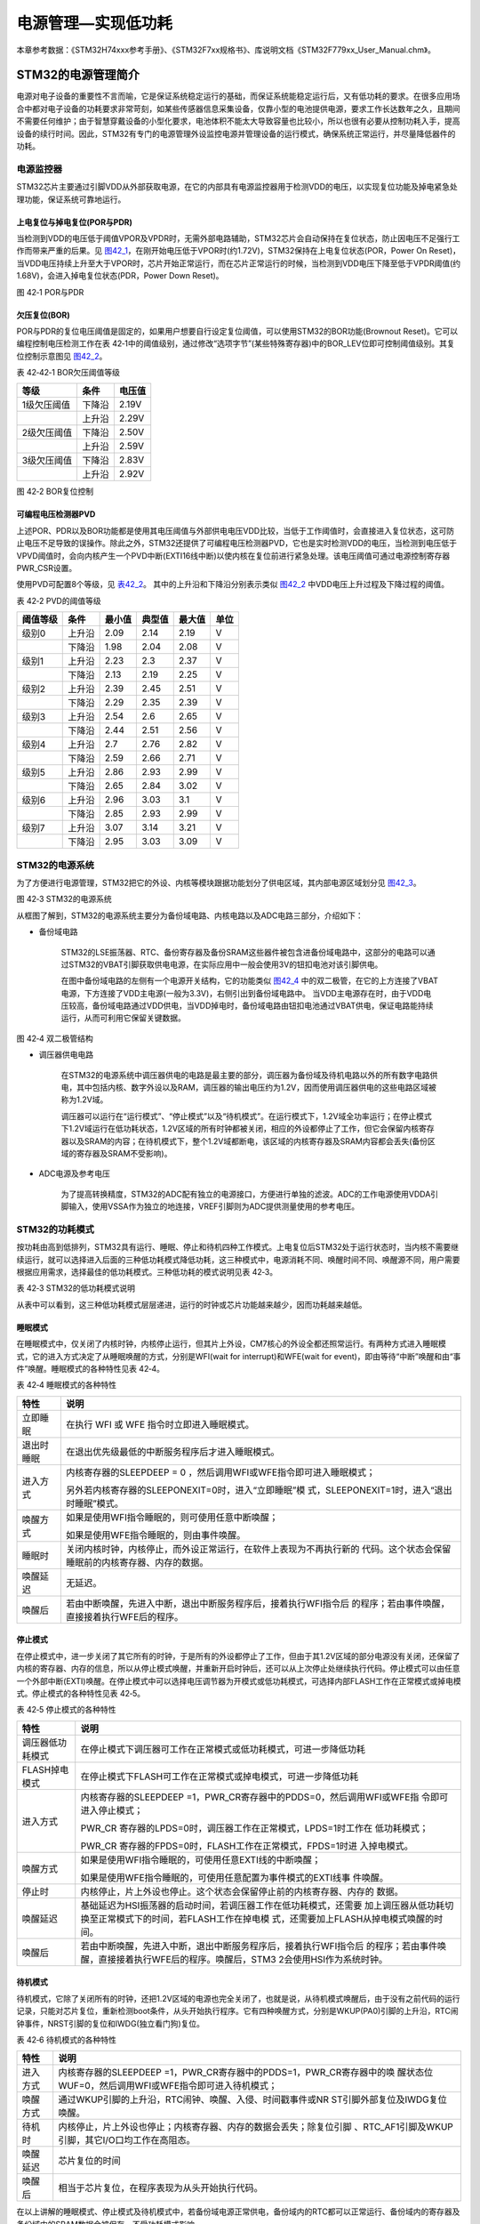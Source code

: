 电源管理—实现低功耗
-------------------

本章参考数据：《STM32H74xxx参考手册》、《STM32F7xx规格书》、库说明文档《STM32F779xx_User_Manual.chm》。

STM32的电源管理简介
~~~~~~~~~~~~~~~~~~~

电源对电子设备的重要性不言而喻，它是保证系统稳定运行的基础，而保证系统能稳定运行后，又有低功耗的要求。在很多应用场合中都对电子设备的功耗要求非常苛刻，如某些传感器信息采集设备，仅靠小型的电池提供电源，要求工作长达数年之久，且期间不需要任何维护；由于智慧穿戴设备的小型化要求，电池体积不能太大导致容量也比较小，所以也很有必要从控制功耗入手，提高设备的续行时间。因此，STM32有专门的电源管理外设监控电源并管理设备的运行模式，确保系统正常运行，并尽量降低器件的功耗。

电源监控器
^^^^^^^^^^

STM32芯片主要通过引脚VDD从外部获取电源，在它的内部具有电源监控器用于检测VDD的电压，以实现复位功能及掉电紧急处理功能，保证系统可靠地运行。

上电复位与掉电复位(POR与PDR)
''''''''''''''''''''''''''''

当检测到VDD的电压低于阈值VPOR及VPDR时，无需外部电路辅助，STM32芯片会自动保持在复位状态，防止因电压不足强行工作而带来严重的后果。见
图42_1_，在刚开始电压低于VPOR时(约1.72V)，STM32保持在上电复位状态(POR，Power
On
Reset)，当VDD电压持续上升至大于VPOR时，芯片开始正常运行，而在芯片正常运行的时候，当检测到VDD电压下降至低于VPDR阈值(约1.68V)，会进入掉电复位状态(PDR，Power
Down Reset)。

.. image:: media/image1.jpeg
   :align: center
   :alt: 图 42‑1 POR与PDR
   :name: 图42_1

图 42‑1 POR与PDR

欠压复位(BOR)
'''''''''''''

POR与PDR的复位电压阈值是固定的，如果用户想要自行设定复位阈值，可以使用STM32的BOR功能(Brownout
Reset)。它可以编程控制电压检测工作在表
42‑1中的阈值级别，通过修改“选项字节”(某些特殊寄存器)中的BOR_LEV位即可控制阈值级别。其复位控制示意图见
图42_2_。

表 42‑42‑1 BOR欠压阈值等级

+-------------+--------+--------+
| 等级        | 条件   | 电压值 |
+=============+========+========+
| 1级欠压阈值 | 下降沿 | 2.19V  |
+-------------+--------+--------+
|             | 上升沿 | 2.29V  |
+-------------+--------+--------+
| 2级欠压阈值 | 下降沿 | 2.50V  |
+-------------+--------+--------+
|             | 上升沿 | 2.59V  |
+-------------+--------+--------+
| 3级欠压阈值 | 下降沿 | 2.83V  |
+-------------+--------+--------+
|             | 上升沿 | 2.92V  |
+-------------+--------+--------+

.. image:: media/image2.jpeg
   :align: center
   :alt: 图 42‑2 BOR复位控制
   :name: 图42_2

图 42‑2 BOR复位控制

可编程电压检测器PVD
'''''''''''''''''''

上述POR、PDR以及BOR功能都是使用其电压阈值与外部供电电压VDD比较，当低于工作阈值时，会直接进入复位状态，这可防止电压不足导致的误操作。除此之外，STM32还提供了可编程电压检测器PVD，它也是实时检测VDD的电压，当检测到电压低于VPVD阈值时，会向内核产生一个PVD中断(EXTI16线中断)以使内核在复位前进行紧急处理。该电压阈值可通过电源控制寄存器PWR_CSR设置。

使用PVD可配置8个等级，见 表42_2_。
其中的上升沿和下降沿分别表示类似 图42_2_ 中VDD电压上升过程及下降过程的阈值。

.. _表42_2:

表 42‑2 PVD的阈值等级

+----------+--------+--------+--------+--------+------+
| 阈值等级 | 条件   | 最小值 | 典型值 | 最大值 | 单位 |
+==========+========+========+========+========+======+
| 级别0    | 上升沿 | 2.09   | 2.14   | 2.19   | V    |
+----------+--------+--------+--------+--------+------+
|          | 下降沿 | 1.98   | 2.04   | 2.08   | V    |
+----------+--------+--------+--------+--------+------+
| 级别1    | 上升沿 | 2.23   | 2.3    | 2.37   | V    |
+----------+--------+--------+--------+--------+------+
|          | 下降沿 | 2.13   | 2.19   | 2.25   | V    |
+----------+--------+--------+--------+--------+------+
| 级别2    | 上升沿 | 2.39   | 2.45   | 2.51   | V    |
+----------+--------+--------+--------+--------+------+
|          | 下降沿 | 2.29   | 2.35   | 2.39   | V    |
+----------+--------+--------+--------+--------+------+
| 级别3    | 上升沿 | 2.54   | 2.6    | 2.65   | V    |
+----------+--------+--------+--------+--------+------+
|          | 下降沿 | 2.44   | 2.51   | 2.56   | V    |
+----------+--------+--------+--------+--------+------+
| 级别4    | 上升沿 | 2.7    | 2.76   | 2.82   | V    |
+----------+--------+--------+--------+--------+------+
|          | 下降沿 | 2.59   | 2.66   | 2.71   | V    |
+----------+--------+--------+--------+--------+------+
| 级别5    | 上升沿 | 2.86   | 2.93   | 2.99   | V    |
+----------+--------+--------+--------+--------+------+
|          | 下降沿 | 2.65   | 2.84   | 3.02   | V    |
+----------+--------+--------+--------+--------+------+
| 级别6    | 上升沿 | 2.96   | 3.03   | 3.1    | V    |
+----------+--------+--------+--------+--------+------+
|          | 下降沿 | 2.85   | 2.93   | 2.99   | V    |
+----------+--------+--------+--------+--------+------+
| 级别7    | 上升沿 | 3.07   | 3.14   | 3.21   | V    |
+----------+--------+--------+--------+--------+------+
|          | 下降沿 | 2.95   | 3.03   | 3.09   | V    |
+----------+--------+--------+--------+--------+------+

STM32的电源系统
^^^^^^^^^^^^^^^

为了方便进行电源管理，STM32把它的外设、内核等模块跟据功能划分了供电区域，其内部电源区域划分见
图42_3_。

.. image:: media/image3.jpeg
   :align: center
   :alt: 图 42‑3 STM32的电源系统
   :name: 图42_3

图 42‑3 STM32的电源系统

从框图了解到，STM32的电源系统主要分为备份域电路、内核电路以及ADC电路三部分，介绍如下：

-  备份域电路

    STM32的LSE振荡器、RTC、备份寄存器及备份SRAM这些器件被包含进备份域电路中，这部分的电路可以通过STM32的VBAT引脚获取供电电源，在实际应用中一般会使用3V的钮扣电池对该引脚供电。

    在图中备份域电路的左侧有一个电源开关结构，它的功能类似
    图42_4_ 中的双二极管，在它的上方连接了VBAT电源，下方连接了VDD主电源(一般为3.3V)，右侧引出到备份域电路中。
    当VDD主电源存在时，由于VDD电压较高，备份域电路通过VDD供电，当VDD掉电时，备份域电路由钮扣电池通过VBAT供电，保证电路能持续运行，从而可利用它保留关键数据。

.. image:: media/image4.jpeg
   :align: center
   :alt: 图 42‑4 双二极管结构
   :name: 图42_4

图 42‑4 双二极管结构

-  调压器供电电路

    在STM32的电源系统中调压器供电的电路是最主要的部分，调压器为备份域及待机电路以外的所有数字电路供电，其中包括内核、数字外设以及RAM，调压器的输出电压约为1.2V，因而使用调压器供电的这些电路区域被称为1.2V域。

    调压器可以运行在“运行模式”、“停止模式”以及“待机模式”。在运行模式下，1.2V域全功率运行；在停止模式下1.2V域运行在低功耗状态，1.2V区域的所有时钟都被关闭，相应的外设都停止了工作，但它会保留内核寄存器以及SRAM的内容；在待机模式下，整个1.2V域都断电，该区域的内核寄存器及SRAM内容都会丢失(备份区域的寄存器及SRAM不受影响)。

-  ADC电源及参考电压

    为了提高转换精度，STM32的ADC配有独立的电源接口，方便进行单独的滤波。ADC的工作电源使用VDDA引脚输入，使用VSSA作为独立的地连接，VREF引脚则为ADC提供测量使用的参考电压。

STM32的功耗模式
^^^^^^^^^^^^^^^

按功耗由高到低排列，STM32具有运行、睡眠、停止和待机四种工作模式。上电复位后STM32处于运行状态时，当内核不需要继续运行，就可以选择进入后面的三种低功耗模式降低功耗，这三种模式中，电源消耗不同、唤醒时间不同、唤醒源不同，用户需要根据应用需求，选择最佳的低功耗模式。三种低功耗的模式说明见表
42‑3。

表 42‑3 STM32的低功耗模式说明

.. image:: media/table1.jpeg
   :align: center

从表中可以看到，这三种低功耗模式层层递进，运行的时钟或芯片功能越来越少，因而功耗越来越低。

睡眠模式
''''''''

在睡眠模式中，仅关闭了内核时钟，内核停止运行，但其片上外设，CM7核心的外设全都还照常运行。有两种方式进入睡眠模式，它的进入方式决定了从睡眠唤醒的方式，分别是WFI(wait
for interrupt)和WFE(wait for
event)，即由等待“中断”唤醒和由“事件”唤醒。睡眠模式的各种特性见表 42‑4。

表 42‑4 睡眠模式的各种特性

+------------+--------------------------------------------------------------------+
|    特性    |                                说明                                |
+============+====================================================================+
| 立即睡眠   | 在执行 WFI 或 WFE                                                  |
|            | 指令时立即进入睡眠模式。                                           |
+------------+--------------------------------------------------------------------+
| 退出时睡眠 | 在退出优先级最低的中断服务程序后才进入睡眠模式。                   |
+------------+--------------------------------------------------------------------+
| 进入方式   | 内核寄存器的SLEEPDEEP = 0                                          |
|            | ，然后调用WFI或WFE指令即可进入睡眠模式；                           |
|            |                                                                    |
|            |                                                                    |
|            | 另外若内核寄存器的SLEEPONEXIT=0时，进入“立即睡眠”模                |
|            | 式，SLEEPONEXIT=1时，进入“退出时睡眠”模式。                        |
+------------+--------------------------------------------------------------------+
| 唤醒方式   | 如果是使用WFI指令睡眠的，则可使用任意中断唤醒；                    |
|            |                                                                    |
|            |                                                                    |
|            | 如果是使用WFE指令睡眠的，则由事件唤醒。                            |
+------------+--------------------------------------------------------------------+
| 睡眠时     | 关闭内核时钟，内核停止，而外设正常运行，在软件上表现为不再执行新的 |
|            | 代码。这个状态会保留睡眠前的内核寄存器、内存的数据。               |
+------------+--------------------------------------------------------------------+
| 唤醒延迟   | 无延迟。                                                           |
+------------+--------------------------------------------------------------------+
| 唤醒后     | 若由中断唤醒，先进入中断，退出中断服务程序后，接着执行WFI指令后    |
|            | 的程序；若由事件唤醒，直接接着执行WFE后的程序。                    |
+------------+--------------------------------------------------------------------+

停止模式
''''''''

在停止模式中，进一步关闭了其它所有的时钟，于是所有的外设都停止了工作，但由于其1.2V区域的部分电源没有关闭，还保留了内核的寄存器、内存的信息，所以从停止模式唤醒，并重新开启时钟后，还可以从上次停止处继续执行代码。停止模式可以由任意一个外部中断(EXTI)唤醒。在停止模式中可以选择电压调节器为开模式或低功耗模式，可选择内部FLASH工作在正常模式或掉电模式。停止模式的各种特性见表
42‑5。

表 42‑5 停止模式的各种特性

+------------------+--------------------------------------------------------------------+
|       特性       |                                说明                                |
+==================+====================================================================+
| 调压器低功耗模式 | 在停止模式下调压器可工作在正常模式或低功耗模式，可进一步降低功耗   |
+------------------+--------------------------------------------------------------------+
| FLASH掉电模式    | 在停止模式下FLASH可工作在正常模式或掉电模式，可进一步降低功耗      |
+------------------+--------------------------------------------------------------------+
| 进入方式         | 内核寄存器的SLEEPDEEP                                              |
|                  | =1，PWR_CR寄存器中的PDDS=0，然后调用WFI或WFE指                     |
|                  | 令即可进入停止模式；                                               |
|                  |                                                                    |
|                  | PWR_CR                                                             |
|                  | 寄存器的LPDS=0时，调压器工作在正常模式，LPDS=1时工作在             |
|                  | 低功耗模式；                                                       |
|                  |                                                                    |
|                  | PWR_CR                                                             |
|                  | 寄存器的FPDS=0时，FLASH工作在正常模式，FPDS=1时进                  |
|                  | 入掉电模式。                                                       |
+------------------+--------------------------------------------------------------------+
| 唤醒方式         | 如果是使用WFI指令睡眠的，可使用任意EXTI线的中断唤醒；              |
|                  |                                                                    |
|                  |                                                                    |
|                  | 如果是使用WFE指令睡眠的，可使用任意配置为事件模式的EXTI线事        |
|                  | 件唤醒。                                                           |
+------------------+--------------------------------------------------------------------+
| 停止时           | 内核停止，片上外设也停止。这个状态会保留停止前的内核寄存器、内存的 |
|                  | 数据。                                                             |
+------------------+--------------------------------------------------------------------+
| 唤醒延迟         | 基础延迟为HSI振荡器的启动时间，若调压器工作在低功耗模式，还需要    |
|                  | 加上调压器从低功耗切换至正常模式下的时间，若FLASH工作在掉电模      |
|                  | 式，还需要加上FLASH从掉电模式唤醒的时间。                          |
+------------------+--------------------------------------------------------------------+
| 唤醒后           | 若由中断唤醒，先进入中断，退出中断服务程序后，接着执行WFI指令后    |
|                  | 的程序；若由事件唤醒，直接接着执行WFE后的程序。唤醒后，STM3        |
|                  | 2会使用HSI作为系统时钟。                                           |
+------------------+--------------------------------------------------------------------+


待机模式
''''''''

待机模式，它除了关闭所有的时钟，还把1.2V区域的电源也完全关闭了，也就是说，从待机模式唤醒后，由于没有之前代码的运行记录，只能对芯片复位，重新检测boot条件，从头开始执行程序。它有四种唤醒方式，分别是WKUP(PA0)引脚的上升沿，RTC闹钟事件，NRST引脚的复位和IWDG(独立看门狗)复位。

表 42‑6 待机模式的各种特性

+----------+--------------------------------------------------------------------+
|   特性   |                                说明                                |
+==========+====================================================================+
| 进入方式 | 内核寄存器的SLEEPDEEP                                              |
|          | =1，PWR_CR寄存器中的PDDS=1，PWR_CR寄存器中的唤                     |
|          | 醒状态位WUF=0，然后调用WFI或WFE指令即可进入待机模式；              |
+----------+--------------------------------------------------------------------+
| 唤醒方式 | 通过WKUP引脚的上升沿，RTC闹钟、唤醒、入侵、时间戳事件或NR          |
|          | ST引脚外部复位及IWDG复位唤醒。                                     |
+----------+--------------------------------------------------------------------+
| 待机时   | 内核停止，片上外设也停止；内核寄存器、内存的数据会丢失；除复位引脚 |
|          | 、RTC_AF1引脚及WKUP引脚，其它I/O口均工作在高阻态。                 |
+----------+--------------------------------------------------------------------+
| 唤醒延迟 | 芯片复位的时间                                                     |
+----------+--------------------------------------------------------------------+
| 唤醒后   | 相当于芯片复位，在程序表现为从头开始执行代码。                     |
+----------+--------------------------------------------------------------------+

在以上讲解的睡眠模式、停止模式及待机模式中，若备份域电源正常供电，备份域内的RTC都可以正常运行、备份域内的寄存器及备份域内的SRAM数据会被保存，不受功耗模式影响。

电源管理相关的库函数及命令
~~~~~~~~~~~~~~~~~~~~~~~~~~

STM32HAL库对电源管理提供了完善的函数及命令，使用它们可以方便地进行控制，本小节对这些内容进行讲解。

配置PVD监控功能
^^^^^^^^^^^^^^^

PVD可监控VDD的电压，当它低于阈值时可产生PVD中断以让系统进行紧急处理，这个阈值可以直接使用库函数PWR_PVDLevelConfig配置成前面上述POR、PDR以及BOR功能都是使用其电压阈值与外部供电电压VDD比较，当低于工作阈值时，会直接进入复位状态，这可防止电压不足导致的误操作。除此之外，STM32还提供了可编程电压检测器PVD，它也是实时检测VDD的电压，当检测到电压低于VPVD阈值时，会向内核产生一个PVD中断(EXTI16线中断)以使内核在复位前进行紧急处理。该电压阈值可通过电源控制寄存器PWR_CSR设置。

使用PVD可配置8个等级，见 表42_2_ 。其中的上升沿和下降沿分别表示类似
图42_2_ 中VDD电压上升过程及下降过程的阈值。

WFI与WFE命令
^^^^^^^^^^^^

我们了解到进入各种低功耗模式时都需要调用WFI或WFE命令，它们实质上都是内核指令，在库文件core_cmInstr.h中把这些指令封装成了函数。

代码清单 42‑1 WFI与WFE的指令定义(core_cmInstr.h文件)

.. code-block:: c
   :name: 代码清单42_1

    /** \brief  Wait For Interrupt

        Wait For Interrupt is a hint instruction that suspends execution
        until one of a number of events occurs.
    */
    #define __WFI                             __wfi

    /** \brief  Wait For Event

    Wait For Event is a hint instruction that permits the processor to enter
        a low-power state until one of a number of events occurs.
    */
    #define __WFE                             __wfe

对于这两个指令，我们应用时一般只需要知道，调用它们都能进入低功耗模式，需要使用函数的格式“__WFI();”和“__WFE();”来调用(因为__wfi及__wfe是编译器内置的函数，函数内部使用调用了相应的汇编指令)。其中WFI指令决定了它需要用中断唤醒，而WFE则决定了它可用事件来唤醒，关于它们更详细的区别可查阅《cortex-CM3/CM7权威指南》了解。

进入停止模式
^^^^^^^^^^^^

直接调用WFI和WFE指令可以进入睡眠模式，而进入停止模式则还需要在调用指令前设置一些寄存器位，STM32
HAL库把这部分的操作封装到HAL_PWR_EnterSTOPMode函数中了，它的定义见 
代码清单42_2_。

代码清单 42‑2 进入停止模式

.. code-block:: c
   :name: 代码清单42_2

    /**
    * @brief 进入停止模式
    * @note 在停止模式下所有I/O都会保持在停止前的状态
    * @note 从停止模式唤醒后，会使用HSI作为时钟源
    * @note 调压器若工作在低功耗模式，可减少功耗，但唤醒时会增加延迟
    * @param Regulator: 设置停止模式时调压器的工作模式
    *        @arg PWR_MAINREGULATOR_ON: 调压器正常运行
    *        @arg PWR_LOWPOWERREGULATOR_ON: 调压器低功耗运行
    * @param STOPEntry: 设置使用WFI还是WFE进入停止模式
    *        @arg PWR_STOPENTRY_WFI: WFI进入停止模式
    *        @arg PWR_STOPENTRY_WFE: WFE进入停止模式
    * @retval None
    */
    void HAL_PWR_EnterSTOPMode(uint32_t Regulator, uint8_t STOPEntry)
    {
        uint32_t tmpreg = 0;

        /* 检查参数是否合法 */
        assert_param(IS_PWR_REGULATOR(Regulator));
        assert_param(IS_PWR_STOP_ENTRY(STOPEntry));

        /* 设置调压器的模式 ---------------------------------*/
        tmpreg = PWR->CR1;
        /* 清除 PDDS 及 LPDS 位 */
        tmpreg &= (uint32_t)~(PWR_CR1_PDDS | PWR_CR1_LPDS);

        /* 根据PWR_Regulator 的值(调压器工作模式)配置LPDS,MRLVDS及LPLVDS位 */
        tmpreg |= Regulator;

        /* 写入参数值到寄存器 */
        PWR->CR1 = tmpreg;

        /* 设置内核寄存器的SLEEPDEEP位 */
        SCB->SCR |= SCB_SCR_SLEEPDEEP_Msk;

        /* 设置进入停止模式的方式
    -----------------------------------------------*/
        if (STOPEntry == PWR_STOPENTRY_WFI) {
            /* 需要中断唤醒 */
            __WFI();
        } else {
            /* 需要事件唤醒 */
            __SEV();
            __WFE();
            __WFE();
        }
        /* 以下的程序是当重新唤醒时才执行的，清除SLEEPDEEP位的状态 */
        SCB->SCR &= (uint32_t)~((uint32_t)SCB_SCR_SLEEPDEEP_Msk);
    }

这个函数有两个输入参数，分别用于控制调压器的模式及选择使用WFI或WFE停止，代码中先是根据调压器的模式配置PWR_CR1寄存器，再把内核寄存器的SLEEPDEEP位置1，这样再调用WFI或WFE命令时，STM32就不是睡眠，而是进入停止模式了。函数结尾处的语句用于复位SLEEPDEEP位的状态，由于它是在WFI及WFE指令之后的，所以这部分代码是在STM32被唤醒的时候才会执行。

要注意的是进入停止模式后，STM32的所有I/O都保持在停止前的状态，而当它被唤醒时，STM32使用HSI作为系统时钟(16MHz)运行，由于系统时钟会影响很多外设的工作状态，所以一般我们在唤醒后会重新开启HSE，把系统时钟设置会原来的状态。

前面提到在停止模式中还可以控制内部FLASH的供电，控制FLASH是进入掉电状态还是正常供电状态，
这可以使用库函数HAL_PWREx_EnableFlashPowerDown和HAL_PWREx_DisableFlashPowerDown配置，
它其实只是封装了一个对FPDS寄存器位操作的语句，见
代码清单42_3_。这两个个函数需要在进入停止模式前被调用，
即应用时需要把它放在上面的HAL_PWR_EnterSTOPMode之前。

代码清单 42‑3 控制FLASH的供电状态

.. code-block:: c
   :name: 代码清单42_3

    /**
    * @brief 在停止模式时使能内部flash工作在掉电状态
    * @retval None
    */
    void HAL_PWREx_EnableFlashPowerDown(void)
    {
        /* 使能flash掉电模式 */
        PWR->CR1 |= PWR_CR1_FPDS;
    }

    /**
    * @brief 在停止模式时禁止内部flash工作在掉电状态，即正常工作
    * @retval None
    */
    void HAL_PWREx_DisableFlashPowerDown(void)
    {
        /* 禁止flash掉电，即正常工作 */
        PWR->CR1 &= (uint32_t)~((uint32_t)PWR_CR1_FPDS);
    }

进入待机模式
^^^^^^^^^^^^

类似地，STM32 HAL库也提供了控制进入待机模式的函数，其定义见
代码清单42_4_。

代码清单 42‑4 进入待机模式

.. code-block:: c
   :name: 代码清单42_4

    /**
    * @brief 进入待机模式
    * @note 待机模式时，除了以下引脚，其余引脚都在高阻态：
    *          - 复位引脚
    *          - RTC_AF1 引脚 (PC13)(需要使能侵入检测、时间戳事件或RTC闹钟事件)
    *          - RTC_AF2 引脚 (PI8) (需要使能侵入检测或时间戳事件)
    *          - WKUP 引脚 (PA0) (需要使能WKUP唤醒功能)
    * @retval None
    */
    void HAL_PWR_EnterSTANDBYMode(void)
    {
        /* 选择待机模式 */
        PWR->CR1 |= PWR_CR1_PDDS;

        /* 设置内核寄存器的SLEEPDEEP位 */
        SCB->SCR |= SCB_SCR_SLEEPDEEP_Msk;

        /* 存储操作完毕时才能进入待机模式，使用以下语句确保存储操作执行完毕 */
    #if defined ( __CC_ARM)
        __force_stores();
    #endif
        /* 等待中断唤醒 */
        __WFI();
    }

该函数中先配置了PDDS寄存器位及SLEEPDEEP寄存器位，接着调用__force_stores函数确保存储操作完毕后再调用WFI指令，从而进入待机模式。这里值得注意的是，待机模式也可以使用WFE指令进入的，如果您有需要可以自行修改；另外，由于这个函数没有操作WUF寄存器位，所以在实际应用中，调用本函数前，还需要清空WUF寄存器位才能进入待机模式。

在进入待机模式后，除了被使能了的用于唤醒的I/O，其余I/O都进入高阻态，而从待机模式唤醒后，相当于复位STM32芯片，程序重新从头开始执行。

PWR—睡眠模式实验
~~~~~~~~~~~~~~~~

在本小节中，我们以实验的形式讲解如何控制STM32进入低功耗睡眠模式。

硬件设计
^^^^^^^^

实验中的硬件主要使用到了按键、LED彩灯以及使用串口输出调试信息，这些硬件都与前面相应实验中的一致，涉及到硬件设计的可参考原理图或前面章节中的内容。

软件设计
^^^^^^^^

本小节讲解的是“PWR—睡眠模式”实验，请打开配套的代码工程阅读理解。

程序设计要点
''''''''''''

(1) 初始化用于唤醒的中断按键；

(2) 进入睡眠状态；

(3) 使用按键中断唤醒芯片；

代码分析
''''''''''''

main函数
===========

睡眠模式的程序比较简单，我们直接阅读它的main函数了解执行流程，
代码清单42_5_。

代码清单 42‑5 睡眠模式的main函数(main.c文件)

.. code-block:: c
   :name: 代码清单42_5

    int main(void)
    {
        /* 初始化系统时钟为216MHz */
        SystemClock_Config();
        /* 初始化LED */
        LED_GPIO_Config();
        /* 初始化调试串口，一般为串口1 */
        DEBUG_USART_Config();
        /*
        初始化按键为中断模式，按下中断后会进入中断
        服务函数  */
        EXTI_Key_Config();

        printf("\r\n 欢迎使用野火  STM32 H743 开发板。\r\n");
        printf("\r\n 野火H743 睡眠模式例程\r\n");

        printf("\r\n 实验说明：\r\n");

        printf("\r\n 1.本程序中，绿灯表示STM32正常运行，红灯表示睡眠状态，蓝灯表示刚从睡眠状态被唤醒\r\n");
        printf("\r\n 2.程序运行一段时间后自动进入睡眠状态，在睡眠状态下，可使用KEY1或KEY2唤醒\r\n");
        printf("\r\n 3.本实验执行这样一个循环：\r\n ------》亮绿灯(正常运行)->亮红灯(睡眠模式)->按KEY1或KEY2唤醒->亮蓝灯(刚被唤醒)-----》\r\n");
        printf("\r\n 4.在睡眠状态下，DAP下载器无法给STM32下载程序\r\n 可按KEY1、KEY2唤醒后下载，\r\n 或按复位键使芯片处于复位状态，然后在电脑上点击下载按钮，再释放复位按键，即可下载\r\n");

        while (1) {
            /*********执行任务***************************/
            printf("\r\n STM32正常运行，亮绿灯\r\n");

            LED_GREEN;
            HAL_Delay(2000);
            /*****任务执行完毕，进入睡眠降低功耗***********/

            printf("\r\n 进入睡眠模式，亮红灯,按KEY1或KEY2按键可唤醒\r\n");

            //使用红灯指示，进入睡眠状态
            LED_RED;
            //暂停滴答时钟，防止通过滴答时钟中断唤醒
            HAL_SuspendTick();
            //进入睡眠模式
            HAL_PWR_EnterSLEEPMode(PWR_MAINREGULATOR_ON,PWR_SLEEPENTRY_WFI);
            //等待中断唤醒  K1或K2按键中断
            /***被唤醒，亮蓝灯指示***/
            LED_BLUE;
            //被唤醒后，恢复滴答时钟
            HAL_ResumeTick();
            HAL_Delay(2000);

            printf("\r\n 已退出睡眠模式\r\n");
            //继续执行while循环
        }
    }

这个main函数的执行流程见 图42_5_。

.. image:: media/image5.jpeg
   :align: center
   :alt: 图 42‑5 睡眠模式实验流程图
   :name: 图42_5

图 42‑5 睡眠模式实验流程图

(1) 程序中首先初始化了LED灯及串口以便用于指示芯片的运行状态，
    并且把实验板上的两个按键都初始化成了中断模式，以便当系统进入睡眠模式的时候可以通过按键来唤醒。
    这些硬件的初始化过程都跟前面章节中的一模一样。

(2) 初始化完成后使用LED及串口表示运行状态，在本实验中，LED彩灯为绿色时表示正常运行，红灯时表示睡眠状态，蓝灯时表示刚从睡眠状态中被唤醒。

(3) 程序执行一段时间后，直接使用WFI指令进入睡眠模式，由于WFI睡眠模式可以使用任意中断唤醒，所以我们可以使用按键中断唤醒。

(4) 当系统进入停止状态后，我们按下实验板上的KEY1或KEY2按键，即可使系统回到正常运行的状态，当执行完中断服务函数后，会继续执行WFI指令后的代码。

中断服务函数
================

系统刚被唤醒时会进入中断服务函数。

代码清单 42‑6 按键中断的服务函数(stm32F7xx_it.c文件)

.. code-block:: c
   :name: 代码清单42_6

    void KEY1_IRQHandler(void)
    {
        HAL_GPIO_EXTI_IRQHandler(KEY1_INT_GPIO_PIN);
    }

    void KEY2_IRQHandler(void)
    {
        HAL_GPIO_EXTI_IRQHandler(KEY2_INT_GPIO_PIN);
    }
    void HAL_GPIO_EXTI_Callback(uint16_t GPIO_Pin)
    {
        LED_BLUE;
        if (GPIO_Pin==KEY1_INT_GPIO_PIN)
            printf("\r\n KEY1 按键中断唤醒 \r\n");
        else if (GPIO_Pin==KEY2_INT_GPIO_PIN)
            printf("\r\n KEY2 按键中断唤醒 \r\n");
        else {
        }
    }

用于唤醒睡眠模式的中断，其中断服务函数也没有特殊要求，跟普通的应用一样。

下载验证
^^^^^^^^

下载这个实验测试时，可连接上串口，在电脑端的串口调试助手获知调试信息。当系统进入睡眠状态的时候，可以按KEY1或KEY2按键唤醒系统。

.. attention::

    当系统处于睡眠模式低功耗状态时(包括后面讲解的停止模式及待机模式)，使用DAP下载器是无法给芯片下载程序的，所以下载程序时要先把系统唤醒。或者使用如下方法：按着板子的复位按键，使系统处于复位状态，然后点击电脑端的下载按钮下载程序，这时再释放复位按键，就能正常给板子下载程序了。

PWR—停止模式实验
~~~~~~~~~~~~~~~~

在睡眠模式实验的基础上，我们进一步讲解如何进入停止模式及唤醒后的状态恢复。

硬件设计
^^^^^^^^

本实验中的硬件与睡眠模式中的一致，主要使用到了按键、LED彩灯以及使用串口输出调试信息。

软件设计
^^^^^^^^

本小节讲解的是“PWR—停止模式”实验，请打开配套的代码工程阅读理解。

程序设计要点
''''''''''''

(1) 初始化用于唤醒的中断按键；

(2) 设置停止状态时的FLASH供电或掉电；

(3) 选择电压调节器的工作模式并进入停止状态；

(4) 使用按键中断唤醒芯片；

(5) 重启HSE时钟，使系统完全恢复停止前的状态。

代码分析
''''''''''''

重启HSE时钟
=============

与睡眠模式不一样，系统从停止模式被唤醒时，是使用HSI作为系统时钟的，在STM32H743中，HSI时钟一般为16MHz，与我们常用的216MHz相关太远，它会影响各种外设的工作频率。所以在系统从停止模式唤醒后，若希望各种外设恢复正常的工作状态，就要恢复停止模式前使用的系统时钟，本实验中定义了一个SYSCLKConfig_STOP函数，用于恢复系统时钟。

代码清单 42‑7 恢复系统时钟(main.c文件)

.. code-block:: c
   :name: 代码清单42_7

    /*
    * @brief  从停止模式唤醒后配置系统时钟:启用HSE、PLL并选择PLL作为系统时钟源。

    * @param  无
    * @retval 无
    */
    static void SYSCLKConfig_STOP(void)
    {
        RCC_ClkInitTypeDef RCC_ClkInitStruct = {0};
        RCC_OscInitTypeDef RCC_OscInitStruct = {0};
        uint32_t pFLatency = 0;

        /* 启用电源控制时钟 */
        __HAL_RCC_PWR_CLK_ENABLE();

        /* 根据内部RCC寄存器获取振荡器配置 */
        HAL_RCC_GetOscConfig(&RCC_OscInitStruct);

        /* 从停止模式唤醒后重新配置系统时钟: 启用HSE和PLL */
        RCC_OscInitStruct.OscillatorType  = RCC_OSCILLATORTYPE_HSE;
        RCC_OscInitStruct.HSEState        = RCC_HSE_ON;
        RCC_OscInitStruct.PLL.PLLState    = RCC_PLL_ON;
        if (HAL_RCC_OscConfig(&RCC_OscInitStruct) != HAL_OK) {
            while (1) {
                ;
            }
        }

        /* 根据内部RCC寄存器获取时钟配置 */
        HAL_RCC_GetClockConfig(&RCC_ClkInitStruct, &pFLatency);

        /* 选择 PLL 作为系统时钟源, 并配置 HCLK、PCLK1 和 PCLK2时钟分频系数 */
        RCC_ClkInitStruct.ClockType     = RCC_CLOCKTYPE_SYSCLK;
        RCC_ClkInitStruct.SYSCLKSource  = RCC_SYSCLKSOURCE_PLLCLK;
        if (HAL_RCC_ClockConfig(&RCC_ClkInitStruct, pFLatency) != HAL_OK) {
            while (1) {
                ;
            }
        }
    }

这个函数主要是调用了各种RCC相关的库函数，开启了HSE时钟、使能PLL并且选择PLL作为时钟源，从而恢复停止前的时钟状态。

main函数
==========

停止模式实验的main函数流程与睡眠模式的类似，主要是调用指令方式的不同及唤醒后增加了恢复时钟的操作。

代码清单 42‑8 停止模式的main函数(main.c文件)

.. code-block:: c
   :name: 代码清单42_8

    int main(void)
    {
        uint32_t SYSCLK_Frequency=0;
        uint32_t HCLK_Frequency=0;
        uint32_t PCLK1_Frequency=0;
        uint32_t PCLK2_Frequency=0;
        uint32_t SYSCLK_Source=0;

        /* 初始化系统时钟为216MHz */
        SystemClock_Config();
        /* 初始化LED */
        LED_GPIO_Config();
        /* 初始化调试串口，一般为串口1 */
        DEBUG_USART_Config();
        /*
        初始化按键为中断模式，按下中断后会进入中断
        服务函数  */
        EXTI_Key_Config();

        printf("\r\n 欢迎使用野火  STM32 H743 开发板。\r\n");
        printf("\r\n 野火H743 停止模式例程\r\n");

        printf("\r\n 实验说明：\r\n");

        printf("\r\n 1.本程序中，绿灯表示STM32正常运行，红灯表示睡眠状态，蓝灯表示刚从停止状态被唤醒\r\n");
        printf("\r\n 2.程序运行一段时间后自动进入停止状态，在停止状态下，可使用KEY1或KEY2唤醒\r\n");
        printf("\r\n 3.本实验执行这样一个循环：\r\n ------》亮绿灯(正常运行)->亮红灯(停止模式)->按KEY1或KEY2唤醒->亮蓝灯(刚被唤醒)-----》\r\n");
        printf("\r\n 4.在停止状态下，DAP下载器无法给STM32下载程序\r\n 可按KEY1、KEY2唤醒后下载，\r\n或按复位键使芯片处于复位状态，然后在电脑上点击下载按钮，再释放复位按键，即可下载\r\n");

        while (1) {
            /*********执行任务***************************/
            printf("\r\n STM32正常运行，亮绿灯\r\n");

            LED_GREEN;
            HAL_Delay(2000);
            /*****任务执行完毕，进入睡眠降低功耗***********/

            printf("\r\n 进入停止模式，亮红灯,按KEY1或KEY2按键可唤醒\r\n");

            //使用红灯指示，进入睡眠状态
            LED_RED;
            //暂停滴答时钟，防止通过滴答时钟中断唤醒
            HAL_SuspendTick();
            /*设置停止模式时，FLASH进入掉电状态*/
            HAL_PWREx_EnableFlashPowerDown();
            /*
            进入停止模式，设置电压调节器为低功耗模式，
            等待中断唤醒 */
            HAL_PWR_EnterSTOPMode(PWR_MAINREGULATOR_ON,PWR_STOPENTRY_WFI);
            //等待中断唤醒  K1或K2按键中断
            /***被唤醒，亮蓝灯指示***/
            LED_BLUE;
            //根据时钟寄存器的值更新SystemCoreClock变量
            SystemCoreClockUpdate();
            //获取唤醒后的时钟状态
            SYSCLK_Frequency = HAL_RCC_GetSysClockFreq();
            HCLK_Frequency   = HAL_RCC_GetHCLKFreq();
            PCLK1_Frequency  = HAL_RCC_GetPCLK1Freq();
            PCLK2_Frequency  = HAL_RCC_GetPCLK2Freq();
            SYSCLK_Source    = __HAL_RCC_GET_SYSCLK_SOURCE();
            //这里由于串口直接使用HSI时钟，不会会影响串口波特率
            printf("\r\n刚唤醒的时钟状态：\r\n");
            printf(" SYSCLK频率:%d,\r\n HCLK频率:%d,\r\n PCLK1频率:%d,\r\n PCLK2频率:%d,\r\n 时钟源:%d (0表示HSI，8表示PLLCLK)\n",SYSCLK_Frequency,HCLK_Frequency,PCLK1_Frequency,PCLK2_Frequency,SYSCLK_Source);
            /* 从停止模式唤醒后配置系统时钟:
            启用HSE、PLL*/
            /* 选择PLL作为系统时钟源(HSE和PLL在停止模式下禁用)*/

            SYSCLKConfig_STOP();

            //被唤醒后，恢复滴答时钟
            HAL_ResumeTick();
            //获取重新配置后的时钟状态
            SYSCLK_Frequency = HAL_RCC_GetSysClockFreq();
            HCLK_Frequency   = HAL_RCC_GetHCLKFreq();
            PCLK1_Frequency  = HAL_RCC_GetPCLK1Freq();
            PCLK2_Frequency  = HAL_RCC_GetPCLK2Freq();
            SYSCLK_Source    = __HAL_RCC_GET_SYSCLK_SOURCE();

            //重新配置时钟源后始终状态
            printf("\r\n重新配置后的时钟状态：\r\n");
            printf(" SYSCLK频率:%d,\r\n HCLK频率:%d,\r\n PCLK1频率:%d,\r\n PCLK2频率:%d,\r\n 时钟源:%d (0表示HSI，8表示PLLCLK)\n",SYSCLK_Frequency,HCLK_Frequency,PCLK1_Frequency,PCLK2_Frequency,SYSCLK_Source);

            HAL_Delay(2000);

            printf("\r\n 已退出停止模式\r\n");
            //继续执行while循环
        }
    }

这个main函数的执行流程见 图42_5_。

.. image:: media/image6.jpeg
   :align: center
   :alt: 图 42‑6 停止模式实验流程图
   :name: 图42_6

图 42‑6 停止模式实验流程图

(1) 程序中首先初始化了系统时钟、LED灯及串口以便用于指示芯片的运行状态，
    这里串口的时钟源设定为HSI方便实验打印，并且把实验板上的两个按键都初始化成了中断模式，
    以便当系统进入停止模式的时候可以通过按键来唤醒。这些硬件的初始化过程都跟前面章节中的一模一样。

(2) 初始化完成后使用LED及串口表示运行状态，在本实验中，LED彩灯为绿色时表示正常运行，
    红灯时表示停止状态，蓝灯时表示刚从停止状态中被唤醒。在停止模式下，I/O口会保持停止前的状态，
    所以LED彩灯在停止模式时也会保持亮红灯。

(3) 程序执行一段时间后，我们先用库函数HAL_PWREx_EnableFlashPowerDown设置FLASH的在停止状态时使用掉电模式，
    接着调用库函数HAL_PWR_EnterSTOPMode把调压器设置在低功耗模式，进入停止状态。
    由于WFI停止模式可以使用任意EXTI的中断唤醒，所以我们可以使用按键中断唤醒。

(4) 当系统进入睡眠状态后，我们按下实验板上的KEY1或KEY2按键，即可唤醒系统，
    当执行完中断服务函数后，会继续执行HAL_PWR_EnterSTOPMode函数后的代码。

(5) 为了更清晰地展示停止模式的影响，在刚唤醒后，我们调用了库函数SystemCoreClockUpdate、
    HAL_RCC_GetSysClockFreq、HAL_RCC_GetHCLKFreq、HAL_RCC_GetPCLK1Freq、HAL_RCC_GetPCLK2Freq、
    __HAL_RCC_GET_SYSCLK_SOURCE函数获取刚唤醒后的系统的时钟源以及时钟频率，
    并通过串口打印出来。在使用SYSCLKConfig_STOP函数恢复时钟后，
    我们再次获取这些时频率，最后再通过串口打印出来。

(6) 通过串口调试信息我们会知道刚唤醒时系统时钟使用的是HSI时钟，频率为16MHz，恢复后的系统时钟采用HSE倍频后的PLL时钟，时钟频率为216MHz。

下载验证
^^^^^^^^

下载这个实验测试时，可连接上串口，在电脑端的串口调试助手获知调试信息。当系统进入停止状态的时候，可以按KEY1或KEY2按键唤醒系统。

.. attention::

    当系统处于停止模式低功耗状态时(包括睡眠模式及待机模式)，使用DAP下载器是无法给芯片下载程序的，所以下载程序时要先把系统唤醒。或者使用如下方法：按着板子的复位按键，使系统处于复位状态，然后点击电脑端的下载按钮下载程序，这时再释放复位按键，就能正常给板子下载程序了。

PWR—待机模式实验
~~~~~~~~~~~~~~~~

最后我们来学习最低功耗的待机模式。

硬件设计
^^^^^^^^

本实验中的硬件与睡眠模式、停止模式中的一致，主要使用到了按键、LED彩灯以及使用串口输出调试信息。要强调的是，由于WKUP引脚(PA0)必须使用上升沿才能唤醒待机状态的系统，所以我们硬件设计的PA0引脚连接到按键KEY1，且按下按键的时候会在PA0引脚产生上升沿，从而可实现唤醒的功能，按键的具体电路请查看配套的原理图。

软件设计
^^^^^^^^

本小节讲解的是“PWR—待机模式”实验，请打开配套的代码工程阅读理解。

程序设计要点
''''''''''''

(1) 清除WUF标志位；

(2) 使能WKUP唤醒功能；

(3) 进入待机状态。

代码分析
''''''''''''

main函数
==================

待机模式实验的执行流程比较简单。

代码清单 42‑9 停止模式的main函数(main.c文件)

.. code-block:: c
   :name: 代码清单42_9

    int main(void)
    {
        /* 初始化系统时钟为216MHz */
        SystemClock_Config();
        /* 初始化LED */
        LED_GPIO_Config();
        /* 初始化调试串口，一般为串口1 */
        DEBUG_USART_Config();
        /*初始化按键，不需要中断,
        仅初始化KEY2即可，只用于唤醒的PA0引脚不需要这样
        初始化*/
        Key_GPIO_Config();

        printf("\r\n 欢迎使用野火  STM32 H743 开发板。\r\n");
        printf("\r\n 野火H743 待机模式例程\r\n");

        printf("\r\n 实验说明：\r\n");

        printf("\r\n 1.本程序中，绿灯表示本次复位是上电或引脚复位，红灯表示即将进入待机状态，蓝灯表示本次是待机唤醒的复位\r\n");
        printf("\r\n 2.长按KEY2按键后，会进入待机模式\r\n");
        printf("\r\n 3.在待机模式下，按KEY1按键可唤醒，唤醒后系统会进行复位，程序从头开始执行\r\n");
        printf("\r\n 4.可通过检测WU标志位确定复位来源\r\n");

        printf("\r\n 5.在待机状态下，DAP下载器无法给STM32下载程序需要唤醒后才能下载");

        //检测复位来源
        if (__HAL_PWR_GET_FLAG(PWR_FLAG_SB) == SET) {
            __HAL_PWR_CLEAR_FLAG(PWR_FLAG_SB);
            LED_BLUE;
            printf("\r\n 待机唤醒复位 \r\n");
        } else {
            LED_GREEN;
            printf("\r\n 非待机唤醒复位 \r\n");
        }

        while (1) {
            // K2 按键长按进入待机模式
            if (KEY2_LongPress()) {

                printf("\r\n 即将进入待机模式，进入待机模式后可按KEY1唤醒，唤醒后会进行复位，程序从头开始执行\r\n");
                LED_RED;
                HAL_Delay(1000);

                /*清除WU状态位*/
                __HAL_PWR_CLEAR_FLAG(PWR_FLAG_WU);

                /* 使能WKUP引脚的唤醒功能 ，使能PA0*/
                HAL_PWR_EnableWakeUpPin( 0x00000100U);

                //暂停滴答时钟，防止通过滴答时钟中断唤醒
                HAL_SuspendTick();
                /* 进入待机模式 */
                HAL_PWR_EnterSTANDBYMode();
            }
        }
    }

这个main函数的执行流程见 图42_5_。

.. image:: media/image7.jpeg
   :align: center
   :alt: 图 42‑7 待机模式实验流程图
   :name: 图42_7

图 42‑7 待机模式实验流程图

(1) 程序中首先初始化了系统时钟、LED灯及串口以便用于指示芯片的运行状态，
    由于待机模式唤醒使用WKUP引脚并不需要特别的引脚初始化，所以我们调用的按键初始化函数Key_GPIO_Config它的内部只初始化了KEY2按键，而且是普通的输入模式，对唤醒用的PA0引脚可以不初始化。当然，如果不初始化PA0的话，在正常运行模式中KEY1按键是不能正常运行的，我们这里只是强调待机模式的WKUP唤醒不需要中断，也不需要像按键那样初始化。本工程中使用的Key_GPIO_Config函数定义如
    代码清单42_10_ 所示。

代码清单 42‑10 Key_GPIO_Config函数(bsp_key.c文件)

.. code-block:: c
   :name: 代码清单42_10

    void Key_GPIO_Config(void)
    {
        GPIO_InitTypeDef GPIO_InitStructure;

        /*开启按键GPIO口的时钟*/
        KEY2_GPIO_CLK_ENABLE();
        /*选择按键的引脚*/
        GPIO_InitStructure.Pin = KEY2_PIN;

        /*设置引脚为输入模式*/
        GPIO_InitStructure.Mode = GPIO_MODE_INPUT;

        /*设置引脚不上拉也不下拉*/
        GPIO_InitStructure.Pull = GPIO_NOPULL;

        /*使用上面的结构体初始化按键*/
        HAL_GPIO_Init(KEY2_GPIO_PORT, &GPIO_InitStructure);
    }

(2) 使用库函数__HAL_PWR_GET_FLAG检测PWR_FLAG_SB标志位，当这个标志位为SET状态的时候，
    表示本次系统是从待机模式唤醒的复位，否则可能是上电复位。我们利用这个区分两种复位形式，分别使用蓝色LED灯或绿色LED灯来指示。

(3) 在while循环中，使用自定义的函数KEY2_LongPress来检测KEY2按键是否被长时间按下，
    若长时间按下则进入待机模式，否则继续while循环。KEY2_LongPress函数不是本章分析的重点，感兴趣的读者请自行查阅工程中的代码。

(4) 检测到KEY2按键被长时间按下，要进入待机模式。在使用库函数HAL_PWR_EnableWakeUpPin发送待机命令前，
    要先使用库函数__HAL_PWR_CLEAR_FLAG清除PWR_FLAG_WU标志位，并且使用库函数HAL_PWR_EnableWakeUpPin使能WKUP唤醒功能，这样进入待机模式后才能使用WKUP唤醒。

(5) 在进入待机模式前我们控制了LED彩灯为红色，但在待机状态时，由于I/O口会处于高阻态，所以LED灯会熄灭。

(6) 按下KEY1按键，会使PA0引脚产生一个上升沿，从而唤醒系统。

(7) 系统唤醒后会进行复位，从头开始执行上述过程，与第一次上电时不同的是，
    这样的复位会使PWR_FLAG_SB标志位改为SET状态，所以这个时候LED彩灯会亮蓝色。

下载验证
^^^^^^^^

下载这个实验测试时，可连接上串口，在电脑端的串口调试助手获知调试信息。长按实验板上的KEY2按键，系统会进入待机模式，按KEY1按键可唤醒系统。

.. attention::

    当系统处于待机模式低功耗状态时(包括睡眠模式及停止模式)，使用DAP下载器是无法给芯片下载程序的，所以下载程序时要先把系统唤醒。或者使用如下方法：按着板子的复位按键，使系统处于复位状态，然后点击电脑端的下载按钮下载程序，这时再释放复位按键，就能正常给板子下载程序了。

PWR—PVD电源监控实验
~~~~~~~~~~~~~~~~~~~

这一小节我们学习如何使用PVD监控供电电源，增强系统的鲁棒性。

硬件设计
^^^^^^^^

本实验中使用PVD监控STM32芯片的VDD引脚，当监测到供电电压低于阈值时会产生PVD中断，
系统进入中断服务函数进入紧急处理过程。所以进行这个实验时需要使用一个可调的电压源给实验板供电，
改变给STM32芯片的供电电压，为此我们需要先了解实验板的电源供电系统，
见 图42_8_。

.. image:: media/image8.png
   :align: center
   :alt: 图 42‑8 实验板的电源供电系统
   :name: 图42_8

图 42‑8 实验板的电源供电系统

整个电源供电系统主要分为以下五部分：

(1) 6-12V的DC电源供电系统，这部分使用DC电源接口引入6-12V的电源，
    经过RT7272进行电压转换成5V电源，再与第二部分的“5V_USB”电源线连接在一起。

(2) 第二部分使用USB接口，使用USB线从外部引入5V电源，引入的电源经过电源开关及保险丝连接到“5V”电源线。

(3) 第三部分的是电源开关及保险丝，即当我们的实验板使用DC电源或“5V_USB”线供电时，
    可用电源开关控制通断，保险丝也会起保护作用。

(4) “5V”电源线遍布整个板子，板子上各个位置引出的标有“5V”丝印的排针都与这个电源线直接相连。
    5V电源线给板子上的某些工作电压为5V的芯片供电。5V电源还经过LDO稳压芯片，输出3.3V电源连接到“3.3V”电源线。

(5) 同样地，“3.3V”电源线也遍布整个板子，各个引出的标有“3.3V”丝印的排针都与它直接相连，
    3.3V电源给工作电压为3.3V的各种芯片供电。STM32芯片的VDD引脚就是直接与这个3.3V电源相连的，
    所以通过STM32的PVD监控的就是这个“3.3V”电源线的电压。

当我们进行这个PVD实验时，为方便改变“3.3V”电源线的电压，我们可以把可调电源通过实验板上引出的“5V”及“GND”
排针给实验板供电，当可调电源电压降低时，LDO在“3.3V”电源线的供电电压会随之降低，即STM32的PVD监控的VDD引脚电压会降低，这样我们就可以模拟VDD电压下降的实验条件，对PVD进行测试了。不过，由于这样供电不经过保险丝，所以在调节电压的时候要小心，不要给它供电远高于5V，否则可能会烧坏实验板上的芯片。

软件设计
^^^^^^^^

本小节讲解的是“PWR—睡眠模式”实验，请打开配套的代码工程阅读理解。为了方便把这个工程的PVD监控功能移植到其它应用，我们把PVD电压监控相关的主要代码编都写到“bsp_pvd.c”及“bsp_pvd.h”文件中，这些文件是我们自己编写的，不属于HAL库的内容，可根据您的喜好命名文件。

程序设计要点
''''''''''''

(1) 初始化PVD中断；

(2) 设置PVD电压监控等级并使能PVD；

(3) 编写PVD中断服务函数，处理紧急任务。

代码分析
''''''''''''

初始化PVD
==================

使用PVD功能前需要先初始化，我们把这部分代码封装到PVD_Config函数中。

代码清单 42‑11 初始化PVD(bsp_pvd.c文件)

.. code-block:: c
   :name: 代码清单42_11

    void PVD_Config(void)
    {
        PWR_PVDTypeDef sConfigPVD;

        /*使能 PWR 时钟 */
        __PWR_CLK_ENABLE();
        /* 配置 PVD 中断 */
        /*中断设置，抢占优先级0，子优先级为0*/
        HAL_NVIC_SetPriority(PVD_IRQn, 0 ,0);
        HAL_NVIC_EnableIRQ(PVD_IRQn);

        /* 配置PVD级别5 (PVD检测电压的阈值为2.8V，
            VDD电压低于2.8V时产生PVD中断，具体数据
            可查询数据手册获知) 具体级别根据自己的
            实际应用要求配置*/
        sConfigPVD.PVDLevel = PWR_PVDLEVEL_5;
        sConfigPVD.Mode = PWR_PVD_MODE_IT_RISING_FALLING;
        HAL_PWR_ConfigPVD(&sConfigPVD);
        /* 使能PVD输出 */
        HAL_PWR_EnablePVD();
    }

在这段代码中，执行的流程如下：

(1) 使能电源管理时钟。

(2) 配置PVD的中断优先级。由于电压下降是非常危急的状态，所以请尽量把它配置成最高优先级。

(3) 使用库函数HAL_PWR_ConfigPVD设置PVD监控的电压阈值等级，各个阈值等级表示的电压值请查阅
    表42_2_ 或STM32的数据手册。

(4) 最后使用库函数HAL_PWR_EnablePVD使能PVD功能。

PVD中断服务函数
================

配置完成PVD后，还需要编写中断服务函数，在其中处理紧急任务，本工程的PVD中断服务函数见
代码清单42_12_。

代码清单 42‑12 PVD中断服务函数(stm32F7xx_it.c文件)

.. code-block:: c
   :name: 代码清单42_12

    void PVD_IRQHandler(void)
    {
        HAL_PWR_PVD_IRQHandler();
    }
    /**
    * @brief  PWR PVD interrupt callback
    * @param  None
    * @retval None
    */
    void HAL_PWR_PVDCallback(void)
    {
        /* 亮红灯，实际应用中应进入紧急状态处理 */
        LED_RED;
    }

注意这个中断服务函数的名是PVD_IRQHandler而不是EXTI16_IRQHandler(STM32没有这样的中断函数名)，示例中我们仅点亮了LED红灯，不同的应用中要根据需求进行相应的紧急处理。

main函数
===========

本电源监控实验的main函数执行流程比较简单，仅调用了PVD_Config配置监控功能，当VDD供电电压正常时，板子亮绿灯，当电压低于阈值时，会跳转到中断服务函数中，板子亮红灯。

.. code-block:: c
   :caption: 代码清单 42‑13 停止模式的main函数(main.c文件)
   :name: 代码清单42_13

    int main(void)
    {
        /* 配置系统时钟为216 MHz */
        SystemClock_Config();
        /* 初始化LED */
        LED_GPIO_Config();
        //亮绿灯，表示正常运行
        LED_GREEN;

        //配置PVD，当电压过低时，会进入中断服务函数，亮红灯
        PVD_Config();

        while (1) {
            /*正常运行的程序*/
        }

    }

下载验证
^^^^^^^^

本工程的验证步骤如下：

(1) 通过电脑把本工程编译并下载到实验板；

(2) 把下载器、USB及DC电源等外部供电设备都拔掉；

(3) 按“硬件设计”小节中的说明，使用可调电源通过“5V”及“GND”排针给实验板供5V电源；(注意要先调好可调电源的电压再连接，防止烧坏实验板)

(4) 复位实验板，确认板子亮绿灯，表示正常状态；

(5) 持续降低可调电源的输出电压，直到实验板亮红灯，这时表示PVD检测到电压低于阈值。

本工程中，我们实测PVD阈值等级为“PWR_PVDLEVEL_5”时，当可调电源电压降至4.4V时，板子亮红灯，此时的“3.3V”电源引脚的实测电压为2.75V;
而PVD阈值等级为“PWR_PVDLEVEL_3”时，当可调电源电压降至4.2V时，板子亮红灯，此时的“3.3V”电源引脚的实测电压为2.55V;

.. attention::

    由于这样使用可调电源供电不经过保险丝，所以在调节电压的时候要小心，不要给它供电远高于5V，否则可能会烧坏实验板上的芯片。
